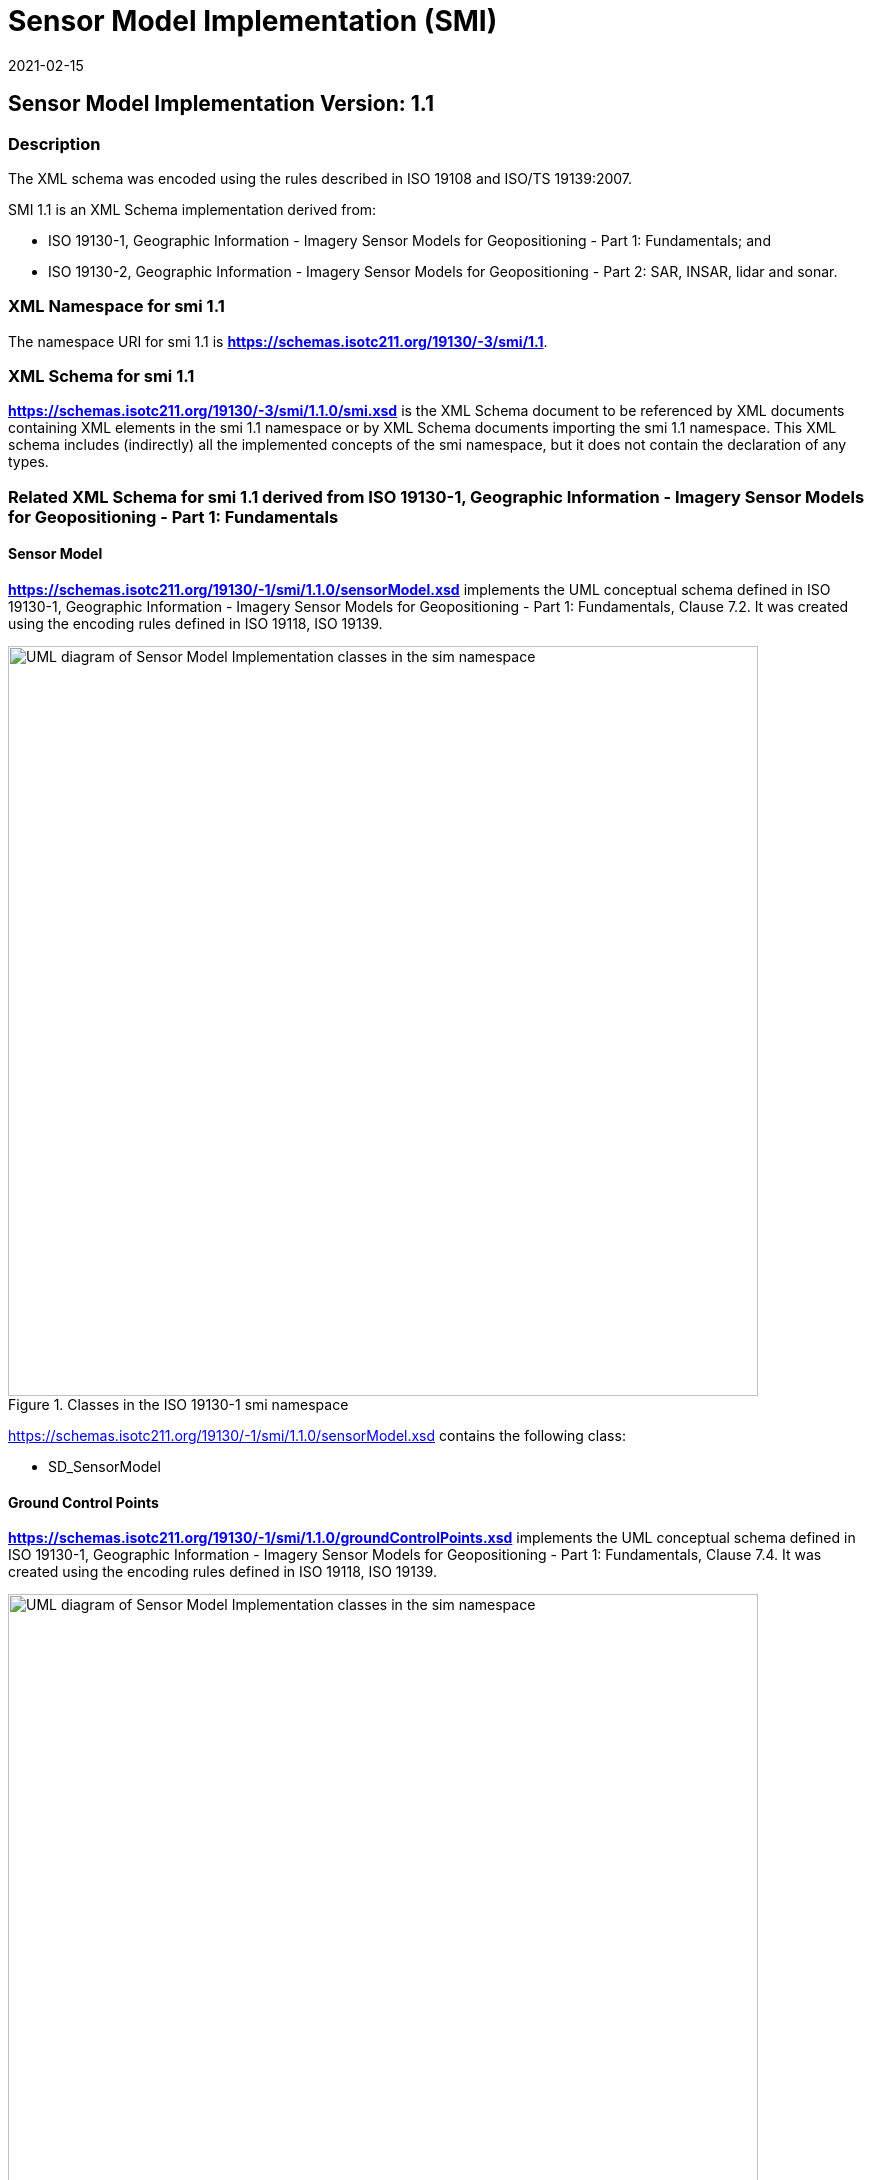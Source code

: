 ﻿= Sensor Model Implementation (SMI)
:edition: 1.1
:revdate: 2021-02-15
:stem:

== Sensor Model Implementation Version: 1.1

=== Description

The XML schema was encoded using the rules described in ISO 19108 and ISO/TS
19139:2007.

SMI 1.1 is an XML Schema implementation derived from:

* ISO 19130-1, Geographic Information - Imagery Sensor Models for Geopositioning -
Part 1: Fundamentals; and
* ISO 19130-2, Geographic Information - Imagery Sensor Models for Geopositioning -
Part 2: SAR, INSAR, lidar and sonar.

=== XML Namespace for smi 1.1

The namespace URI for smi 1.1 is
link:../../../../19130/-3/smi/1.1[*https://schemas.isotc211.org/19130/-3/smi/1.1*].

=== XML Schema for smi 1.1

*link:../../../../19130/-3/smi/1.1.0/smi.xsd[https://schemas.isotc211.org/19130/-3/smi/1.1.0/smi.xsd]*
is the XML Schema document to be referenced by XML documents
containing XML elements in the smi 1.1 namespace or by XML Schema documents importing
the smi 1.1 namespace. This XML schema includes (indirectly) all the implemented
concepts of the smi namespace, but it does not contain the declaration of any types.

=== Related XML Schema for smi 1.1 derived from ISO 19130-1, Geographic Information - Imagery Sensor Models for Geopositioning - Part 1: Fundamentals

==== Sensor Model

*https://schemas.isotc211.org/19130/-1/smi/1.1.0/sensorModel.xsd[https://schemas.isotc211.org/19130/-1/smi/1.1.0/sensorModel.xsd]* implements the UML conceptual schema
defined in ISO 19130-1, Geographic Information - Imagery Sensor Models for
Geopositioning - Part 1: Fundamentals, Clause 7.2. It was created using the encoding
rules defined in ISO 19118, ISO 19139.

.Classes in the ISO 19130-1 smi namespace

image::./SnsrMdlClass.png[UML diagram of Sensor Model Implementation classes in the sim namespace,750]

https://schemas.isotc211.org/19130/-1/smi/1.1.0/sensorModel.xsd[https://schemas.isotc211.org/19130/-1/smi/1.1.0/sensorModel.xsd] contains the following class:

* SD_SensorModel

==== Ground Control Points

*https://schemas.isotc211.org/19130/-1/smi/1.1.0/groundControlPoints.xsd[https://schemas.isotc211.org/19130/-1/smi/1.1.0/groundControlPoints.xsd]*
implements the UML conceptual schema defined in ISO 19130-1, Geographic Information -
Imagery Sensor Models for Geopositioning - Part 1: Fundamentals, Clause 7.4. It was
created using the encoding rules defined in ISO 19118, ISO 19139.

.Classes in the ISO 19130-1 smi namespace, ground control points

image::./GrndCntrlPntsClass.png[UML diagram of Sensor Model Implementation classes in the sim namespace, ground control points,750]

https://schemas.isotc211.org/19130/-1/smi/1.1.0/groundControlPoints.xsd[https://schemas.isotc211.org/19130/-1/smi/1.1.0/groundControlPoints.xsd]
contains the following classes:

* SD_GCPRepository
* SD_LocationGCP
* SD_ImageIdentifiableGCP
* SD_GriddedGCPCollection
* SD_ImageGridGCPCollection
* SD_ObjectGridGCPCollection

==== Physical Sensor Model

*https://schemas.isotc211.org/19130/-1/smi/1.1.0/physicalSensorModel.xsd[https://schemas.isotc211.org/19130/-1/smi/1.1.0/physicalSensorModel.xsd]* implements the UML
conceptual schema defined in ISO 19130-1, Geographic Information - Imagery Sensor
Models for Geopositioning - Part 1: Fundamentals, Clause 8.4. It was created using
the encoding rules defined in ISO 19118, ISO 19139.

.Classes in the ISO 19130-1 smi namespace, physical sensor model

image::./PhsclSnsrMdlClass.png[UML diagram of Sensor Model Implementation classes in the sim namespace, physical sensor model,750]

https://schemas.isotc211.org/19130/-1/smi/1.1.0/physicalSensorModel.xsd[https://schemas.isotc211.org/19130/-1/smi/1.1.0/physicalSensorModel.xsd]
contains the following classes:

* SD_PhysicalSensorModel

==== Spatial Elements

*https://schemas.isotc211.org/19130/-1/smi/1.1.0/spatialElements.xsd[https://schemas.isotc211.org/19130/-1/smi/1.1.0/spatialElements.xsd]* implements the UML conceptual
schema defined in ISO 19130-1, Geographic Information - Imagery Sensor Models for
Geopositioning - Part 1: Fundamentals, Clause 8.6. It was created using the encoding
rules defined in ISO 19118, ISO 19139.

.Classes in the ISO 19130-1 smi namespace, non-physical sensor model

image::./NonPhsclSnsrMdlClass.png[UML diagram of Sensor Model Implementation classes in the sim namespace, non-physical sensor model,750]

https://schemas.isotc211.org/19130/-1/smi/1.1.0/spatialElements.xsd[https://schemas.isotc211.org/19130/-1/smi/1.1.0/spatialElements.xsd] contains the following classes:

* SD_Position
* SD_EarthMeasuredLocation
* SD_OrbitMeasuredLocation
* SD_Attitude
* SD_AngleAttitude
* SD_MatrixAttitude
* SD_Dynamics
* SD_PlatformDynamics
* SD_PositionAndOrientation
* SD_PlatformParameters

==== Sensor Parameters

*https://schemas.isotc211.org/19130/-1/smi/1.1.0/sensorParameters.xsd[https://schemas.isotc211.org/19130/-1/smi/1.1.0/sensorParameters.xsd]* implements the UML conceptual
schema defined in ISO 19130-1, Geographic Information - Imagery Sensor Models for
Geopositioning - Part 1: Fundamentals, Clause 8.5. It was created using the encoding
rules defined in ISO 19118, ISO 19139.

.Classes in the ISO 19130-1 smi namespace, sensor parameters

image::./SnsrParamClass.png[UML diagram of Sensor Model Implementation classes in the sim namespace, sensor parameters,750]

https://schemas.isotc211.org/19130/-1/smi/1.1.0/sensorParameters.xsd[https://schemas.isotc211.org/19130/-1/smi/1.1.0/sensorParameters.xsd] contains the following classes:

* SD_Sensor
* SD_Calibration
* SD_GSD
* SD_AzimuthMeasure
* SD_DetectorArray
* SD_ArrayDimension
* SD_SensorSystemAndOperation
* SD_Microwave
* SD_Optics
* SD_OpticalSystem
* SD_SAROperation
* SD_OpticsOperation
* SD_WhiskbroomOperation
* SD_PushbroomOperation
* SD_ScanAngleFunction
* SD_ScanAngleTime
* SD_Distortion
* SD_DistortionPolynomial
* SD_DistortionTable

==== True Replacement Model

*https://schemas.isotc211.org/19130/-1/smi/1.1.0/nonPhysicalSensorModel.xsd[https://schemas.isotc211.org/19130/-1/smi/1.1.0/nonPhysicalSensorModel.xsd]* implements the UML
conceptual schema defined in ISO 19130-1, Geographic Information - Imagery Sensor
Models for Geopositioning - Part 1: Fundamentals, Clause 9. It was created using the
encoding rules defined in ISO 19118, ISO 19139.

https://schemas.isotc211.org/19130/-1/smi/1.1.0/nonPhysicalSensorModel.xsd[https://schemas.isotc211.org/19130/-1/smi/1.1.0/nonPhysicalSensorModel.xsd] contains the following classes:

* SD_FittingFunction
* SD_Polynomial
* SD_RationalPolynomial
* SD_PolynomialCoefficient
* SD_Variable
* SD_TrueReplacementModel
* CV_GridPoint
* SD_TRMAsGrid
* CV_InterpolationMethod
* SD_CorrespondenceModel

==== ISO 19130-1 Code lists

*https://schemas.isotc211.org/19130/-1/smi/1.1.0/codeList.xsd[https://schemas.isotc211.org/19130/-1/smi/1.1.0/codeList.xsd]* implements the codelists from the UML
conceptual schema defined in ISO 19130-1, Geographic Information - Imagery Sensor
Models for Geopositioning - Part 1: Fundamentals. It was created using the encoding
rules defined in ISO 19118, ISO 19139.

.Codelist(s) in the ISO 19130-1 smi namespace

image::./Codelist.png[UML diagram of Sensor Model Implementation codelists in the sim namespace,600]

https://schemas.isotc211.org/19130/-1/smi/1.1.0/codeList.xsd[https://schemas.isotc211.org/19130/-1/smi/1.1.0/codeList.xsd] contains the following codelists/enumerations:

* SD_ShapeCode
* SD_SurfaceCode
* SD_SAROrientationCode
* SD_RotationSequence

=== Related XML Namespaces for ISO 19130-1 smi 1.1

The ISO 19130-1 smi 1.1 namespace imports these other namespaces:

[%unnumbered]
[options=header,cols=4]
|===
| Name | Standard Prefix | Namespace Location | Schema Location

| Geographic Common Objects | gco |
https://schemas.isotc211.org/19103/-/gco/1.2.0[https://schemas.isotc211.org/19103/-/gco/1.2] | ../../../../19103/-/gco/1.2.0/gco.xsd
| CITation and responsibility | cit |
https://schemas.isotc211.org/19115/-1/cit/1.3.0[https://schemas.isotc211.org/19115/-1/cit/1.3] | ../../../../19115/-1/cit/1.3.0/cit.xsd
| Metadata for Spatial Represenation | mrs |
https://schemas.isotc211.org/19115/-1/msr/1.3.0[https://schemas.isotc211.org/19115/-1/msr/1.3] | ../../../../19115/-1/msr/1.3.0/msr.xsd
| Metadata for ACquisition | mac |
https://schemas.isotc211.org/19115/-2/mac/2.2.0[https://schemas.isotc211.org/19115/-2/mac/2.2] | ../../../../19115/-2/mac/2.2.0/mac.xsd
| Metadata for Data Quality | mdq |
https://schemas.isotc211.org/19157/-/mdq/1.2.0[https://schemas.isotc211.org/19157/-/mdq/1.2] | ../../../../19157/-/mdq/1.2.0/mdq.xsd
| Referencing By Coordinates | rbc |
https://schemas.isotc211.org/19111/-/rbc/3.1.0[https://schemas.isotc211.org/19111/-/rbc/3.1] | ../../../../19111/-/rbc/3.1.0/rbcStubs.xsd
| Schemas for Coverages Geometry | gmcov |
http://www.opengis.net/gmlcov/1.0[http://www.opengis.net/gmlcov/1.0] | ../../../../19123/-/cis/1.1.0/gridPoint.xsd
| Sensor Web Enabled | swe |
http://www.opengis.net/swe/2.0[http://www.opengis.net/swe/2.0] |
http://schemas.opengis.net/sweCommon/2.0/swe.xsd
| Sensor Meta-Language | sml |
http://www.opengis.net/sensorml/2.0[http://www.opengis.net/sensorml/2.0] |
http://schemas.opengis.net/sensorML/2.0/sensorML.xsd
|===

=== Working Versions

When revisions to these schema become necessary, they will be managed in the
https://github.com/ISO-TC211/XML[ISO TC211 Git Repository].
